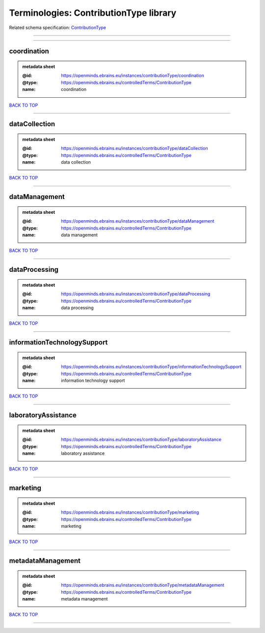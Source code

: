 #######################################
Terminologies: ContributionType library
#######################################

Related schema specification: `ContributionType <https://openminds-documentation.readthedocs.io/en/v3.0/schema_specifications/controlledTerms/contributionType.html>`_

------------

------------

coordination
------------

.. admonition:: metadata sheet

   :@id: https://openminds.ebrains.eu/instances/contributionType/coordination
   :@type: https://openminds.ebrains.eu/controlledTerms/ContributionType
   :name: coordination

`BACK TO TOP <Terminologies: ContributionType library_>`_

------------

dataCollection
--------------

.. admonition:: metadata sheet

   :@id: https://openminds.ebrains.eu/instances/contributionType/dataCollection
   :@type: https://openminds.ebrains.eu/controlledTerms/ContributionType
   :name: data collection

`BACK TO TOP <Terminologies: ContributionType library_>`_

------------

dataManagement
--------------

.. admonition:: metadata sheet

   :@id: https://openminds.ebrains.eu/instances/contributionType/dataManagement
   :@type: https://openminds.ebrains.eu/controlledTerms/ContributionType
   :name: data management

`BACK TO TOP <Terminologies: ContributionType library_>`_

------------

dataProcessing
--------------

.. admonition:: metadata sheet

   :@id: https://openminds.ebrains.eu/instances/contributionType/dataProcessing
   :@type: https://openminds.ebrains.eu/controlledTerms/ContributionType
   :name: data processing

`BACK TO TOP <Terminologies: ContributionType library_>`_

------------

informationTechnologySupport
----------------------------

.. admonition:: metadata sheet

   :@id: https://openminds.ebrains.eu/instances/contributionType/informationTechnologySupport
   :@type: https://openminds.ebrains.eu/controlledTerms/ContributionType
   :name: information technology support

`BACK TO TOP <Terminologies: ContributionType library_>`_

------------

laboratoryAssistance
--------------------

.. admonition:: metadata sheet

   :@id: https://openminds.ebrains.eu/instances/contributionType/laboratoryAssistance
   :@type: https://openminds.ebrains.eu/controlledTerms/ContributionType
   :name: laboratory assistance

`BACK TO TOP <Terminologies: ContributionType library_>`_

------------

marketing
---------

.. admonition:: metadata sheet

   :@id: https://openminds.ebrains.eu/instances/contributionType/marketing
   :@type: https://openminds.ebrains.eu/controlledTerms/ContributionType
   :name: marketing

`BACK TO TOP <Terminologies: ContributionType library_>`_

------------

metadataManagement
------------------

.. admonition:: metadata sheet

   :@id: https://openminds.ebrains.eu/instances/contributionType/metadataManagement
   :@type: https://openminds.ebrains.eu/controlledTerms/ContributionType
   :name: metadata management

`BACK TO TOP <Terminologies: ContributionType library_>`_

------------

